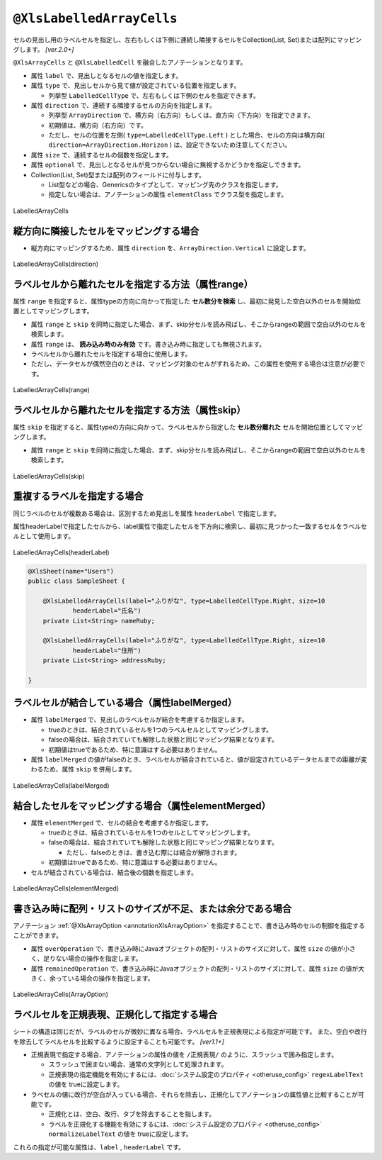 
.. _annotationXlsLabelledArrayCells:

^^^^^^^^^^^^^^^^^^^^^^^^^^^^^^^^
``@XlsLabelledArrayCells``
^^^^^^^^^^^^^^^^^^^^^^^^^^^^^^^^

セルの見出し用のラベルセルを指定し、左右もしくは下側に連続し隣接するセルをCollection(List, Set)または配列にマッピングします。 `[ver.2.0+]`

``@XlsArrayCells`` と ``@XlsLabelledCell`` を融合したアノテーションとなります。


* 属性 ``label`` で、見出しとなるセルの値を指定します。
* 属性 ``type`` で、見出しセルから見て値が設定されている位置を指定します。
    
  * 列挙型 ``LabelledCellType`` で、左右もしくは下側のセルを指定できます。
    
* 属性 ``direction`` で、連続する隣接するセルの方向を指定します。

  * 列挙型 ``ArrayDirection`` で、横方向（右方向）もしくは、直方向（下方向）を指定できます。
  * 初期値は、横方向（右方向）です。
  * ただし、セルの位置を左側( ``type=LabelledCellType.Left`` ) とした場合、セルの方向は横方向( ``direction=ArrayDirection.Horizon`` ) は、設定できないため注意してください。

* 属性 ``size`` で、連続するセルの個数を指定します。
  
* 属性 ``optional`` で、見出しとなるセルが見つからない場合に無視するかどうかを指定しできます。

* Collection(List, Set)型または配列のフィールドに付与します。

  * List型などの場合、Genericsのタイプとして、マッピング先のクラスを指定します。
  * 指定しない場合は、アノテーションの属性 ``elementClass`` でクラス型を指定します。



.. figure:: ./_static/LabelledArrayCells.png
   :align: center
   
   LabelledArrayCells


.. sourcecode:: java
    :linenos:
    :caption: 基本的な使い方
    
    @XlsSheet(name="Users")
    public class SampleSheet {
        
        // ラベルの右側 + 横方向の隣接するセル
        // 属性directionを省略した場合は、ArrayDirection.Horizonを指定したと同じ意味。
        @XlsLabelledArrayCells(label="ラベル1", type=LabelledCellType.Right, size=6)
        private List<String> nameKanas1;
        
        // ラベルの下側 + 横方向の隣接するセル
        // 属性optional=trueと設定すると、ラベルセルが見つからなくても処理を続行する
        @XlsLabelledArrayCells(label="ラベル2", type=LabelledCellType.Bottom,
                 direction=ArrayDirection.Horizon, size=6, optional=true)
        private String[] nameKanas2;
        
    }


~~~~~~~~~~~~~~~~~~~~~~~~~~~~~~~~~~~~~~~~~~~~~~~~~~~~~~~~~~~~~~
縦方向に隣接したセルをマッピングする場合
~~~~~~~~~~~~~~~~~~~~~~~~~~~~~~~~~~~~~~~~~~~~~~~~~~~~~~~~~~~~~~

* 縦方向にマッピングするため、属性 ``direction`` を、``ArrayDirection.Vertical`` に設定します。

.. figure:: ./_static/LabelledArrayCells_direction.png
   :align: center
   
   LabelledArrayCells(direction)


.. sourcecode:: java
    :linenos:
    :caption: 縦方向にマッピングする場合
    
    @XlsSheet(name="Users")
    public class SampleSheet {
        
        // ラベルの右側 + 縦方向の隣接するセル
        // 属性direction=ArrayDirection.Verticalを指定すると、縦方向にマッピングします。
        @XlsLabelledArrayCells(label="ラベル3", type=LabelledCellType.Right,
                 direction=ArrayDirection.Vertical, size=4)
        private List<String> nameKanas3;
        
        // ラベルの下側 + 縦方向の隣接するセル
        @XlsLabelledArrayCells(label="ラベル4", type=LabelledCellType.Right,
                 direction=ArrayDirection.Vertical, size=4)
        private String[] nameKanas4 nameKanas4;
    }



~~~~~~~~~~~~~~~~~~~~~~~~~~~~~~~~~~~~~~~~~~~~~~~~~~~~~~~~~
ラベルセルから離れたセルを指定する方法（属性range）
~~~~~~~~~~~~~~~~~~~~~~~~~~~~~~~~~~~~~~~~~~~~~~~~~~~~~~~~~

属性 ``range`` を指定すると、属性typeの方向に向かって指定した **セル数分を検索** し、最初に発見した空白以外のセルを開始位置としてマッピングします。

* 属性 ``range`` と ``skip`` を同時に指定した場合、まず、skip分セルを読み飛ばし、そこからrangeの範囲で空白以外のセルを検索します。
* 属性 ``range`` は、 **読み込み時のみ有効** です。書き込み時に指定しても無視されます。
* ラベルセルから離れたセルを指定する場合に使用します。
* ただし、データセルが偶然空白のときは、マッピング対象のセルがずれるため、この属性を使用する場合は注意が必要です。

.. figure:: ./_static/LabelledArrayCells_range.png
   :align: center
   
   LabelledArrayCells(range)

.. sourcecode:: java
    :linenos:
    :caption: ラベルセルから離れたセルを指定する(属性range)
    
    @XlsSheet(name="Users")
    public class SampleSheet {
        
        @XlsLabelledArrayCells(label="ラベル1", type=LabelledCellType.Right, range=4, size=4)
        private List<String> words1;
        
        @XlsLabelledArrayCells(label="ラベル2", type=LabelledCellType.Bottom, range=5, size=3)
        private List<String> words2;
        
    }
    

~~~~~~~~~~~~~~~~~~~~~~~~~~~~~~~~~~~~~~~~~~~~~~~~~~~~~~~~~
ラベルセルから離れたセルを指定する方法（属性skip）
~~~~~~~~~~~~~~~~~~~~~~~~~~~~~~~~~~~~~~~~~~~~~~~~~~~~~~~~~

属性 ``skip`` を指定すると、属性typeの方向に向かって、ラベルセルから指定した **セル数分離れた** セルを開始位置としてマッピングします。

* 属性 ``range`` と ``skip`` を同時に指定した場合、まず、skip分セルを読み飛ばし、そこからrangeの範囲で空白以外のセルを検索します。

.. figure:: ./_static/LabelledArrayCells_skip.png
   :align: center
   
   LabelledArrayCells(skip)

.. sourcecode:: java
    :linenos:
    :caption: ラベルセルから離れたセルを指定する(属性skip)
    
    @XlsSheet(name="Users")
    public class SampleSheet {
        
        @XlsLabelledArrayCells(label="ラベル1", type=LabelledCellType.Right, size=3, skip=2)
        private List<String> words1;
        
         @XlsLabelledArrayCells(label="ラベル2", type=LabelledCellType.Bottom, size=3, skip=3)
        private List<String> words2;
    }
    



~~~~~~~~~~~~~~~~~~~~~~~~~~~~~~~~~~~~~~~~~~~~~~~~~~~~~~~~~
重複するラベルを指定する場合
~~~~~~~~~~~~~~~~~~~~~~~~~~~~~~~~~~~~~~~~~~~~~~~~~~~~~~~~~

同じラベルのセルが複数ある場合は、区別するため見出しを属性 ``headerLabel`` で指定します。 

属性headerLabelで指定したセルから、label属性で指定したセルを下方向に検索し、最初に見つかった一致するセルをラベルセルとして使用します。


.. figure:: ./_static/LabelledArrayCells_headerLabel.png
   :align: center
   
   LabelledArrayCells(headerLabel)


.. sourcecode:: java
    
    @XlsSheet(name="Users")
    public class SampleSheet {
        
        @XlsLabelledArrayCells(label="ふりがな", type=LabelledCellType.Right, size=10
                headerLabel="氏名")
        private List<String> nameRuby;
        
        @XlsLabelledArrayCells(label="ふりがな", type=LabelledCellType.Right, size=10
                headerLabel="住所")
        private List<String> addressRuby;
        
    }


~~~~~~~~~~~~~~~~~~~~~~~~~~~~~~~~~~~~~~~~~~~~~~~~~~~~~~~~~~~~~~~~~~~~~
ラベルセルが結合している場合（属性labelMerged）
~~~~~~~~~~~~~~~~~~~~~~~~~~~~~~~~~~~~~~~~~~~~~~~~~~~~~~~~~~~~~~~~~~~~~

* 属性 ``labelMerged`` で、見出しのラベルセルが結合を考慮するか指定します。

  * trueのときは、結合されているセルを1つのラベルセルとしてマッピングします。
  * falseの場合は、結合されていても解除した状態と同じマッピング結果となります。
  
  * 初期値はtrueであるため、特に意識はする必要はありません。

* 属性 ``labelMerged`` の値がfalseのとき、ラベルセルが結合されていると、値が設定されているデータセルまでの距離が変わるため、属性 ``skip`` を併用します。


.. figure:: ./_static/LabelledArrayCells_labelMerged.png
   :align: center
   
   LabelledArrayCells(labelMerged)


.. sourcecode:: java
    :linenos:
    :caption: ラベルセルが結合している場合
    
    @XlsSheet(name="Users")
    public class SampleSheet {
        
        // labelMerged=trueは初期値なので、省略可
        @XlsLabelledArrayCells(label="ラベル1", type=LabelledCellType.Right, size=6)
        private List<String> name1;
        
        // labelMerged=falseで、ラベルが結合しているときは、skip属性を併用します。
        @XlsLabelledArrayCells(label="ラベル2", type=LabelledCellType.Right, size=6,
                 labelMerged=false, skip=2)
        private List<String> name2;
        
    }



~~~~~~~~~~~~~~~~~~~~~~~~~~~~~~~~~~~~~~~~~~~~~~~~~~~~~~~~~
結合したセルをマッピングする場合（属性elementMerged）
~~~~~~~~~~~~~~~~~~~~~~~~~~~~~~~~~~~~~~~~~~~~~~~~~~~~~~~~~
* 属性 ``elementMerged`` で、セルの結合を考慮するか指定します。

  * trueのときは、結合されているセルを1つのセルとしてマッピングします。
  * falseの場合は、結合されていても解除した状態と同じマッピング結果となります。
  
    * ただし、falseのときは、書き込む際には結合が解除されます。
  
  * 初期値はtrueであるため、特に意識はする必要はありません。

* セルが結合されている場合は、結合後の個数を指定します。



.. figure:: ./_static/LabelledArrayCells_elementMerged.png
   :align: center
   
   LabelledArrayCells(elementMerged)


.. sourcecode:: java
    :linenos:
    :caption: 結合したセルをマッピングする場合
    
    @XlsSheet(name="Users")
    public class SampleSheet {
        
        // elementMerged=trueは初期値なので、省略可
        @XlsLabelledArrayCells(label="ラベル1", type=LabelledCellType.Right, size=3, 
                elementMerged=true)
        private List<String> words;
        
    }


~~~~~~~~~~~~~~~~~~~~~~~~~~~~~~~~~~~~~~~~~~~~~~~~~~~~~~~~~~~~~~~~~~~~~~~~~~
書き込み時に配列・リストのサイズが不足、または余分である場合
~~~~~~~~~~~~~~~~~~~~~~~~~~~~~~~~~~~~~~~~~~~~~~~~~~~~~~~~~~~~~~~~~~~~~~~~~~

アノテーション :ref:`@XlsArrayOption <annotationXlsArrayOption>` を指定することで、書き込み時のセルの制御を指定することができます。

* 属性 ``overOperation`` で、書き込み時にJavaオブジェクトの配列・リストのサイズに対して、属性 ``size`` の値が小さく、足りない場合の操作を指定します。
* 属性 ``remainedOperation`` で、書き込み時にJavaオブジェクトの配列・リストのサイズに対して、属性 ``size`` の値が大きく、余っている場合の操作を指定します。

.. figure:: ./_static/LabelledArrayCells_ArrayOption.png
   :align: center
   
   LabelledArrayCells(ArrayOption)


.. sourcecode:: java
    :linenos:
    :caption: 書き込み時の制御を行う場合
    
    @XlsSheet(name="Users")
    public class SampleSheet {
        
        @XlsLabelledArrayCells(label="ふりがな", type=LabelledCellType.Right, size=6)
        @XlsArrayOption(overOperation=OverOperation.Error, remainedOperation=RemainedOperation.Clear)
        private List<String> nameKana;

    }



~~~~~~~~~~~~~~~~~~~~~~~~~~~~~~~~~~~~~~~~~~~~~~~~~~~~
ラベルセルを正規表現、正規化して指定する場合
~~~~~~~~~~~~~~~~~~~~~~~~~~~~~~~~~~~~~~~~~~~~~~~~~~~~

シートの構造は同じだが、ラベルのセルが微妙に異なる場合、ラベルセルを正規表現による指定が可能です。
また、空白や改行を除去してラベルセルを比較するように設定することも可能です。 `[ver1.1+]`

* 正規表現で指定する場合、アノテーションの属性の値を ``/正規表現/`` のように、スラッシュで囲み指定します。
  
  * スラッシュで囲まない場合、通常の文字列として処理されます。
  
  * 正規表現の指定機能を有効にするには、:doc:`システム設定のプロパティ <otheruse_config>` ``regexLabelText`` の値を trueに設定します。
  
* ラベセルの値に改行が空白が入っている場合、それらを除去し、正規化してアノテーションの属性値と比較することが可能です。
  
  * 正規化とは、空白、改行、タブを除去することを指します。
   
  * ラベルを正規化する機能を有効にするには、:doc:`システム設定のプロパティ <otheruse_config>` ``normalizeLabelText`` の値を trueに設定します。
  

これらの指定が可能な属性は、``label`` , ``headerLabel`` です。


.. sourcecode:: java
    :linenos:
    :caption: ラベルセルを正規表現、正規化して指定する場合
    
    // システム設定
    XlsMapper xlsMapper = new XlsMapper();
    xlsMapper.getConfig()
            .setRegexLabelText(true)        // ラベルを正規表現で指定可能にする機能を有効にする。
            .setNormalizeLabelText(true);   // ラベルを正規化して比較する機能を有効にする。
    
    // シート用クラス
    @XlsSheet(name="Users")
    public class SampleSheet {
        
        // 正規表現による指定
        @XlsLabelledArrayCells(label="/名前.+/", type=LabelledCellType.Right, size=10)
        private List<String> names;
        
    }




